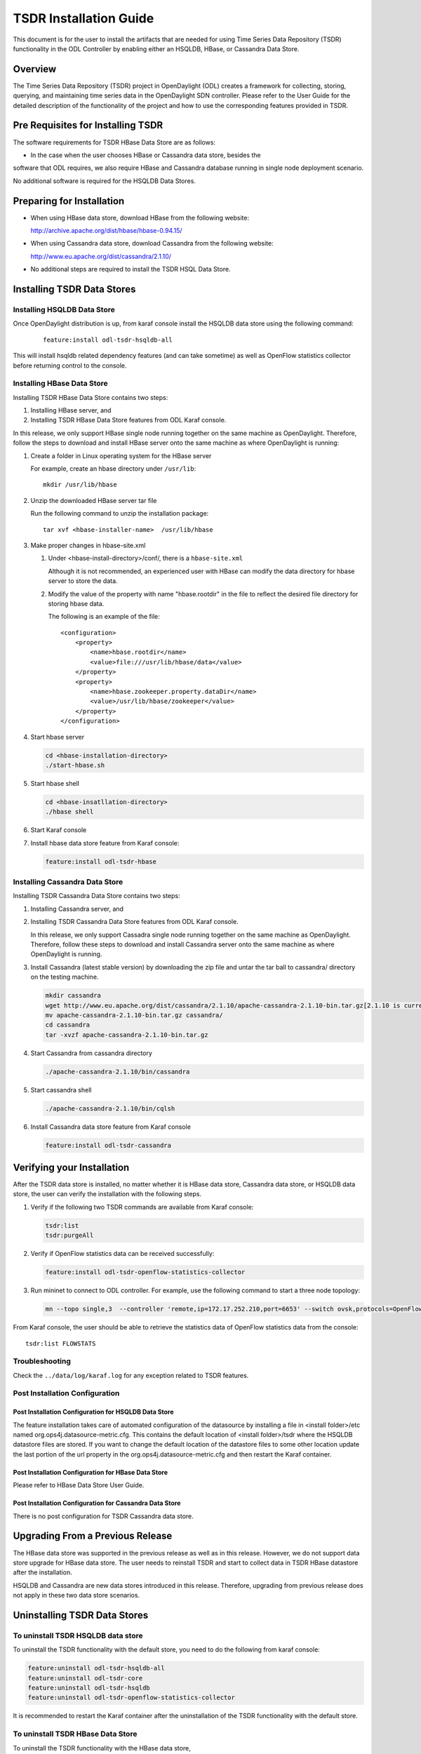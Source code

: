 .. _tsdr-install-guide:

TSDR Installation Guide
=======================

This document is for the user to install the artifacts that are needed
for using Time Series Data Repository (TSDR) functionality in the ODL
Controller by enabling either an HSQLDB, HBase, or Cassandra Data Store.


Overview
--------

The Time Series Data Repository (TSDR) project in OpenDaylight (ODL) creates a
framework for collecting, storing, querying, and maintaining time series data
in the OpenDaylight SDN controller. Please refer to the User Guide for the
detailed description of the functionality of the project and how to use the
corresponding features provided in TSDR.

Pre Requisites for Installing TSDR
----------------------------------

The software requirements for TSDR HBase Data Store are as follows:

* In the case when the user chooses HBase or Cassandra data store, besides the
software that ODL requires, we also require HBase and Cassandra database
running in single node deployment scenario.

No additional software is required for the HSQLDB Data Stores.

Preparing for Installation
--------------------------

* When using HBase data store,  download HBase from the following website:

  http://archive.apache.org/dist/hbase/hbase-0.94.15/

* When using Cassandra data store, download Cassandra from the following website:

  http://www.eu.apache.org/dist/cassandra/2.1.10/

* No additional steps are required to install the TSDR HSQL Data Store.

Installing TSDR Data Stores
---------------------------

Installing HSQLDB Data Store
^^^^^^^^^^^^^^^^^^^^^^^^^^^^

Once OpenDaylight distribution is up, from karaf console install the HSQLDB
data store using the following command:

    ::

        feature:install odl-tsdr-hsqldb-all


This will install hsqldb related dependency features (and can take sometime) as
well as OpenFlow statistics collector before returning control to the console.


Installing HBase Data Store
^^^^^^^^^^^^^^^^^^^^^^^^^^^

Installing TSDR HBase Data Store contains two steps:

#. Installing HBase server, and
#. Installing TSDR HBase Data Store features from ODL Karaf console.

In this release, we only support HBase single node running together on the same
machine as OpenDaylight. Therefore, follow the steps to download and install
HBase server onto the same machine as where OpenDaylight is running:

#. Create a folder in Linux operating system for the HBase server

   For example, create an hbase directory under ``/usr/lib``::

       mkdir /usr/lib/hbase


#. Unzip the downloaded HBase server tar file

   Run the following command to unzip the installation package::

       tar xvf <hbase-installer-name>  /usr/lib/hbase


#. Make proper changes in hbase-site.xml

   #. Under <hbase-install-directory>/conf/, there is a ``hbase-site.xml``

      Although it is not recommended, an experienced user with HBase can modify
      the data directory for hbase server to store the data.

   #. Modify the value of the property with name "hbase.rootdir" in the file to
      reflect the desired file directory for storing hbase data.

      The following is an example of the file::

        <configuration>
            <property>
                <name>hbase.rootdir</name>
                <value>file:///usr/lib/hbase/data</value>
            </property>
            <property>
                <name>hbase.zookeeper.property.dataDir</name>
                <value>/usr/lib/hbase/zookeeper</value>
            </property>
        </configuration>


#. Start hbase server

   .. code-block:: bash

      cd <hbase-installation-directory>
      ./start-hbase.sh

#. Start hbase shell

   .. code-block:: bash

      cd <hbase-insatllation-directory>
      ./hbase shell

#. Start Karaf console

#. Install hbase data store feature from Karaf console:

   .. code-block:: bash

      feature:install odl-tsdr-hbase


Installing Cassandra Data Store
^^^^^^^^^^^^^^^^^^^^^^^^^^^^^^^

Installing TSDR Cassandra Data Store contains two steps:

#. Installing Cassandra server, and
#. Installing TSDR Cassandra Data Store features from ODL Karaf console.

   In this release, we only support Cassadra single node running together on the
   same machine as OpenDaylight. Therefore, follow these steps to download and
   install Cassandra server onto the same machine as where OpenDaylight is
   running.

#. Install Cassandra (latest stable version) by downloading the zip file and
   untar the tar ball to cassandra/ directory on the testing machine.

   .. code-block:: bash

      mkdir cassandra
      wget http://www.eu.apache.org/dist/cassandra/2.1.10/apache-cassandra-2.1.10-bin.tar.gz[2.1.10 is current stable version, it can vary]
      mv apache-cassandra-2.1.10-bin.tar.gz cassandra/
      cd cassandra
      tar -xvzf apache-cassandra-2.1.10-bin.tar.gz


#. Start Cassandra from cassandra directory

   .. code-block:: bash

      ./apache-cassandra-2.1.10/bin/cassandra

#. Start cassandra shell

   .. code-block:: bash

      ./apache-cassandra-2.1.10/bin/cqlsh

#. Install Cassandra data store feature from Karaf console

   .. code-block::

      feature:install odl-tsdr-cassandra

Verifying your Installation
---------------------------

After the TSDR data store is installed, no matter whether it is HBase data
store, Cassandra data store, or HSQLDB data store, the user can verify the
installation with the following steps.

#. Verify if the following two TSDR commands are available from Karaf console:

   .. code-block:: bash

      tsdr:list
      tsdr:purgeAll


#. Verify if OpenFlow statistics data can be received successfully:

   .. code-block:: bash

      feature:install odl-tsdr-openflow-statistics-collector

#. Run mininet to connect to ODL controller. For example, use the following
   command to start a three node topology:

   .. code-block:: bash

      mn --topo single,3  --controller 'remote,ip=172.17.252.210,port=6653' --switch ovsk,protocols=OpenFlow13


From Karaf console, the user should be able to retrieve the statistics data of
OpenFlow statistics data from the console::

    tsdr:list FLOWSTATS

Troubleshooting
^^^^^^^^^^^^^^^

Check the ``../data/log/karaf.log`` for any exception related to TSDR features.

Post Installation Configuration
^^^^^^^^^^^^^^^^^^^^^^^^^^^^^^^

Post Installation Configuration for HSQLDB Data Store
"""""""""""""""""""""""""""""""""""""""""""""""""""""

The feature installation takes care of automated configuration of the
datasource by installing a file in <install folder>/etc named
org.ops4j.datasource-metric.cfg. This contains the default location of
<install folder>/tsdr where the HSQLDB datastore files are stored. If you want
to change the default location of the datastore files to some other location
update the last portion of the url property in the
org.ops4j.datasource-metric.cfg and then restart the Karaf container.

Post Installation Configuration for HBase Data Store
""""""""""""""""""""""""""""""""""""""""""""""""""""

Please refer to HBase Data Store User Guide.

Post Installation Configuration for Cassandra Data Store
""""""""""""""""""""""""""""""""""""""""""""""""""""""""

There is no post configuration for TSDR Cassandra data store.

Upgrading From a Previous Release
---------------------------------

The HBase data store was supported in the previous release as well as in this
release. However, we do not support data store upgrade for HBase data store.
The user needs to reinstall TSDR and start to collect data in TSDR HBase
datastore after the installation.

HSQLDB and Cassandra are new data stores introduced in this release.
Therefore, upgrading from previous release does not apply in these two data
store scenarios.

Uninstalling TSDR Data Stores
-----------------------------

To uninstall TSDR HSQLDB data store
^^^^^^^^^^^^^^^^^^^^^^^^^^^^^^^^^^^

To uninstall the TSDR functionality with the default store, you need to do the
following from karaf console:

.. code-block:: bash

   feature:uninstall odl-tsdr-hsqldb-all
   feature:uninstall odl-tsdr-core
   feature:uninstall odl-tsdr-hsqldb
   feature:uninstall odl-tsdr-openflow-statistics-collector

It is recommended to restart the Karaf container after the uninstallation of
the TSDR functionality with the default store.

To uninstall TSDR HBase Data Store
^^^^^^^^^^^^^^^^^^^^^^^^^^^^^^^^^^

To uninstall the TSDR functionality with the HBase data store,

* Uninstall HBase data store related features from karaf console

  .. code-block:: bash

     feature:uninstall odl-tsdr-hbase
     feature:uninstall odl-tsdr-core

* Stop hbase server

  .. code-block:: bash

     cd <hbase-installation-directory>
     ./stop-hbase.sh

* Remove the file directory that contains the HBase server installation:

  .. code-block:: bash

     rm -r <hbase-installation-directory>


It is recommended to restart the Karaf container after the uninstallation of
the TSDR data store.

To uninstall TSDR Cassandra Data Store
^^^^^^^^^^^^^^^^^^^^^^^^^^^^^^^^^^^^^^

To uninstall the TSDR functionality with the Cassandra store,

* uninstall cassandra data store related features following from karaf console:

  .. code-block:: bash

     feature:uninstall odl-tsdr-cassandra
     feature:uninstall odl-tsdr-core

* stop cassandra database::

  ps auwx | grep cassandra
  sudo kill pid

* remove the cassandra installation files::

  rm <cassandra-installation-directory>

It is recommended to restart the Karaf container after uninstallation of the
TSDR data store.
